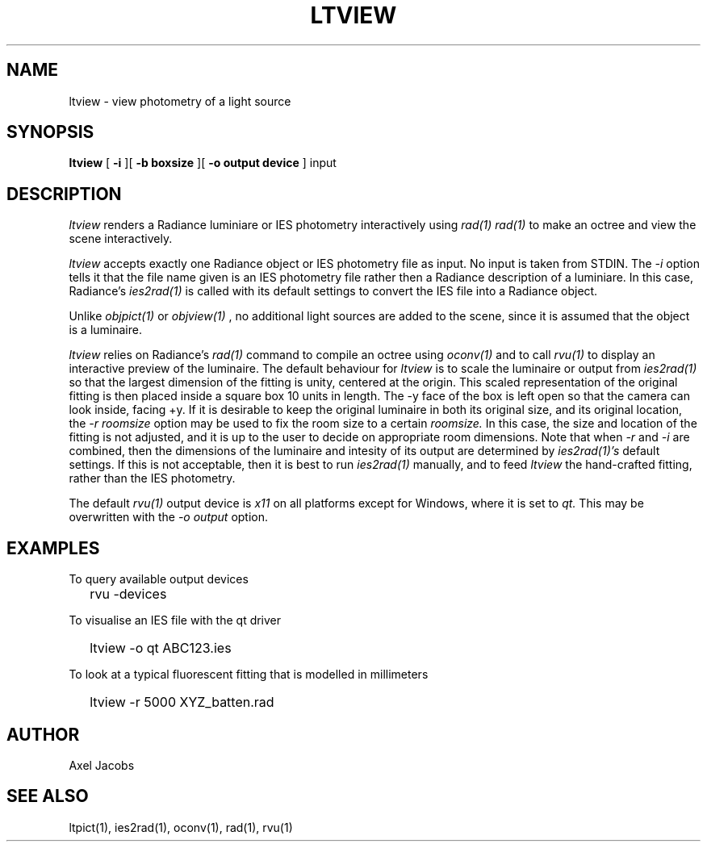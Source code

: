 .\" RCSid $Id$
.TH "LTVIEW" "1" "08/04/14" "RADIANCE" ""
.SH "NAME"
ltview \- view photometry of a light source
.SH "SYNOPSIS"
.B ltview
[
.B \-i
][
.B "\-b boxsize"
][
.B "\-o output device"
]
input
.SH "DESCRIPTION"
.I ltview
renders a Radiance luminiare or IES photometry interactively using
.I rad(1)
.  This program is merely a shell script that calls
.I rad(1)
to make an octree and view the scene interactively.
.PP 
.I ltview
accepts exactly one Radiance object or IES photometry
file as input.  No input is taken from STDIN.  The
.I \-i
option tells it that the file name given is 
an IES photometry file rather then a Radiance description of a 
luminiare.  In this case, Radiance's
.I ies2rad(1)
is called with its default settings to convert the IES file into a 
Radiance object.
.PP 
Unlike
.I objpict(1)
or
.I objview(1)
, no additional light sources are added to the scene, since it is
assumed that the object is a luminaire.
.PP 
.I ltview
relies on Radiance's
.I rad(1)
command to compile an octree using 
.I oconv(1)
and to call
.I rvu(1)
to display an interactive preview of the luminaire.
The default behaviour for
.I ltview
is to scale the luminaire or output from 
.I ies2rad(1)
so that the largest dimension of the fitting is unity, centered at the origin.
This scaled representation of the original fitting is then placed inside a 
square box 10 units in length.  The \-y face of the box is left open so that 
the camera can look inside, facing +y.
If it is desirable to keep the original luminaire in both its original size,
and its original location, the
.I "\-r roomsize"
option may be used to fix the room size to a certain
.I roomsize.
In this case, the size and location of the fitting is not adjusted, and
it is up to the user to decide on appropriate room dimensions.  Note that
when
.I \-r
and
.I \-i
are combined, then the dimensions of the luminaire and intesity of its 
output are determined by
.I ies2rad(1)'s
default settings.  If this is not acceptable, then it is best to run
.I ies2rad(1)
manually, and to feed
.I ltview
the hand\-crafted fitting, rather than the IES photometry.
.PP 
The default
.I rvu(1)
output device is
.I x11
on all platforms except for Windows, where it is set to
.I qt.
This may be overwritten with the
.I "\-o output"
option.

.SH "EXAMPLES"
To query available output devices
.IP "" .2i
rvu \-devices
.PP 
To visualise an IES file with the qt driver
.IP "" .2i
ltview \-o qt ABC123.ies
.PP 
To look at a typical fluorescent fitting that is modelled in millimeters
.IP "" .2i
ltview \-r 5000 XYZ_batten.rad
.SH "AUTHOR"
Axel Jacobs
.SH "SEE ALSO"
ltpict(1), ies2rad(1), oconv(1), rad(1), rvu(1)
